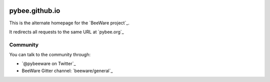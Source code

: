 .. image:: http://beeware.org/static/images/brutus-270.png
    :width: 72px
    :target: https://beeware.org

pybee.github.io
===============

This is the alternate homepage for the `BeeWare project`_.

It redirects all requests to the same URL at `pybee.org`_

Community
---------

You can talk to the community through:

* `@pybeeware on Twitter`_

* BeeWare Gitter channel: `beeware/general`_
